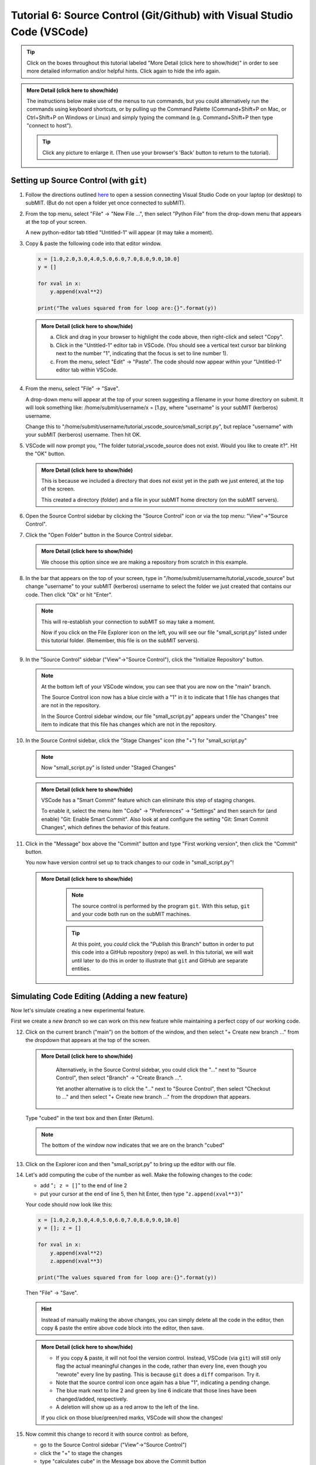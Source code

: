 Tutorial 6: Source Control (Git/Github) with Visual Studio Code (VSCode)
------------------------------------------------------------------------

.. |ShowMore| replace:: More Detail (click here to show/hide)

.. tip:: 
    Click on the boxes throughout this tutorial labeled "|ShowMore|" in order to see more detailed information and/or helpful hints.  Click again to hide the info again.

.. admonition:: |ShowMore|
    :class: dropdown

    The instructions below make use of the menus to run commands, but you could alternatively run the commands using keyboard shortcuts, or by pulling up the Command Palette (Command+Shift+P on Mac, or Ctrl+Shift+P on Windows or Linux) and simply typing the command (e.g. Command+Shift+P then type "connect to host").

    .. tip:: 
    
        Click any picture to enlarge it.  (Then use your browser's 'Back' button to return to the tutorial).

Setting up Source Control (with ``git``)
~~~~~~~~~~~~~~~~~~~~~~~~~~~~~~~~~~~~~~~~

1.  Follow the directions outlined `here <https://submit.mit.edu/submit-users-guide/program.html#getting-started-with-vscode-on-submit>`_ to open a session connecting Visual Studio Code on your laptop (or desktop) to subMIT.  (But do not open a folder yet once connected to subMIT).

2.  From the top menu, select "File" -> "New File ...", then select "Python File" from the drop-down menu that appears at the top of your screen.  

    A new python-editor tab titled "Untitled-1" will appear (it may take a moment).

    .. image:: img/Untitled.png
       :width: 30 %
       :alt: Image of "Untitled-1" python editor tab in VSCode

3.  Copy & paste the following code into that editor window.

    .. code-block:: python

        x = [1.0,2.0,3.0,4.0,5.0,6.0,7.0,8.0,9.0,10.0]
        y = []
        
        for xval in x:
            y.append(xval**2)
        
        print("The values squared from for loop are:{}".format(y))

    .. admonition:: |ShowMore|
       :class: dropdown
       
       a. Click and drag in your browser to highlight the code above, then right-click and select "Copy".
       
       b. Click in the "Untitled-1" editor tab in VSCode. (You should see a vertical text cursor bar blinking next to the number "1", indicating that the focus is set to line number 1).
       
       c. From the menu, select "Edit" -> "Paste".  The code should now appear within your "Untitled-1" editor tab within VSCode.

4.  From the menu, select "File" -> "Save".

    A drop-down menu will appear at the top of your screen suggesting a filename in your home directory on submit.  It will look something like: /home/submit/username/x = [1.py, where "username" is your subMIT (kerberos) username.  

    Change this to "/home/submit/username/tutorial_vscode_source/small_script.py", but replace "username" with your subMIT (kerberos) username.  Then hit OK.

    .. image:: img/WantToCreate.png
        :width: 100%

5.  VSCode will now prompt you, "The folder tutorial_vscode_source does not exist.  Would you like to create it?".  Hit the "OK" button.  
    
    .. admonition:: |ShowMore|
        :class: dropdown

        This is because we included a directory that does not exist yet in the path we just entered, at the top of the screen.  
        
        This created a directory (folder) and a file in your subMIT home directory (on the subMIT servers).

6.  Open the Source Control sidebar by clicking the "Source Control" icon or via the top menu: "View"->"Source Control".

    .. image:: img/SourceControl.png
       :width: 10 %

7.  Click the "Open Folder" button in the Source Control sidebar.

    .. image:: img/SourceControlOpen.png
       :width: 40 % 

    .. admonition:: |ShowMore|
        :class: dropdown

        We choose this option since we are making a repository from scratch in this example.

8.  In the bar that appears on the top of your screen, type in "/home/submit/username/tutorial_vscode_source" but change "username" to your subMIT (kerberos) username to select the folder we just created that contains our code.  Then click "Ok" or hit "Enter".
    
    .. note:: 

        This will re-establish your connection to subMIT so may take a moment.

        Now if you click on the File Explorer icon on the left, you will see our file "small_script.py" listed under this tutorial folder.  (Remember, this file is on the subMIT servers).

        .. image:: img/FileExplorer.png
           :width: 50%

9.  In the "Source Control" sidebar ("View"->"Source Control"), click the "Initialize Repository" button.

     .. image:: img/SourceControlInitialize.png
         :width: 40%

    .. note:: 

        At the bottom left of your VSCode window, you can see that you are now on the "main" branch.

        .. image:: img/MainBranch.png
            :width: 40 %

        The Source Control icon now has a blue circle with a "1" in it to indicate that 1 file has changes that are not in the repository.

        .. image:: img/PreStage.png
            :width: 40 %

        In the Source Control sidebar window, our file "small_script.py" appears under the "Changes" tree item to indicate that this file has changes which are not in the repository.

10. In the Source Control sidebar, click the "Stage Changes" icon (the "+") for "small_script.py" 

    .. image:: img/PreStage_Click.png
        :width: 40 %

    .. note:: 

        Now "small_script.py" is listed under "Staged Changes"

        .. image:: img/Staged.png
            :width: 40 %

    .. admonition:: |ShowMore|
       :class: dropdown

       VSCode has a "Smart Commit" feature which can eliminate this step of staging changes.

       To enable it, select the menu item "Code" -> "Preferences" -> "Settings" and then search for (and enable) "Git: Enable Smart Commit".  Also look at and configure the setting "Git: Smart Commit Changes", which defines the behavior of this feature.


11. Click in the "Message" box above the "Commit" button and type "First working version", then click the "Commit" button.
    
    You now have version control set up to track changes to our code in "small_script.py"!

    .. admonition:: |ShowMore|
       :class: dropdown

        .. note::
            The source control is performed by the program ``git``.  With this setup, ``git`` and your code both run on the subMIT machines.
        
        .. tip::
            At this point, you *could* click the "Publish this Branch" button in order to put this code into a GitHub repository (repo) as well.  In this tutorial, we will wait until later to do this in order to illustrate that ``git`` and GitHub are separate entities.


Simulating Code Editing (Adding a new feature)
~~~~~~~~~~~~~~~~~~~~~~~~~~~~~~~~~~~~~~~~~~~~~~

Now let's simulate creating a new experimental feature.  

First we create a *new branch* so we can work on this new feature while maintaining a perfect copy of our working code.  

12. Click on the current branch ("main") on the bottom of the window, and then select "+ Create new branch ..." from the dropdown that appears at the top of the screen.
        
    .. image:: img/MainBranch.png
        :width: 40 %

    .. admonition:: |ShowMore|
       :class: dropdown

        Alternatively, in the Source Control sidebar, you could click the "..." next to "Source Control", then select "Branch" -> "Create Branch ...".

        .. image:: img/CreateBranch.png
            :width: 50 %
        
        Yet another alternative is to click the "..." next to "Source Control", then select "Checkout to ..." and then select "+ Create new branch ..." from the dropdown that appears.


    Type "cubed" in the text box and then Enter (Return).  

    .. note::
        The bottom of the window now indicates that we are on the branch "cubed"

        .. image:: img/CubedBranch.png
            :width: 40 %

13. Click on the Explorer icon and then "small_script.py" to bring up the editor with our file.

    .. image:: img/Edit.png
        :width: 80 %

14. Let's add computing the cube of the number as well.  Make the following changes to the code:

    * add "``; z = []``" to the end of line 2
    * put your cursor at the end of line 5, then hit Enter, then type "``z.append(xval**3)``"

    Your code should now look like this:

    .. code-block:: python

        x = [1.0,2.0,3.0,4.0,5.0,6.0,7.0,8.0,9.0,10.0]
        y = []; z = []

        for xval in x:
            y.append(xval**2)
            z.append(xval**3)

        print("The values squared from for loop are:{}".format(y))

    Then "File" -> "Save". 

    .. hint:: 

        Instead of manually making the above changes, you can simply delete all the code in the editor, then copy & paste the entire above code block into the editor, then save.
            

    .. admonition:: |ShowMore|
        :class: dropdown

        * If you copy & paste, it will not fool the version control.  Instead, VSCode (via ``git``) will still only flag the actual meaningful changes in the code, rather than every line, even though you "rewrote" every line by pasting.  This is because ``git`` does a ``diff`` comparison.  Try it. 
        * Note that the source control icon once again has a blue "1", indicating a pending change.  
        * The blue mark next to line 2 and green by line 6 indicate that those lines have been changed/added, respectively. 
        * A deletion will show up as a red arrow to the left of the line.
        
        If you click on those blue/green/red marks, VSCode will show the changes!

15. Now commit this change to record it with source control: as before, 
    
    * go to the Source Control sidebar ("View"->"Source Control")
    * click the "+" to stage the changes
    * type "calculates cube" in the Message box above the Commit button
    * click the Commit button

    .. admonition:: |ShowMore|
       :class: dropdown

        If you had forgotten to stage your changes and tried to commit an empty commit (no changes), then VSCode would have warned you and asked if you simply want to stage all changes for the commit.


Simulating Switching Back to Your Main (Stable) Version of the Code
~~~~~~~~~~~~~~~~~~~~~~~~~~~~~~~~~~~~~~~~~~~~~~~~~~~~~~~~~~~~~~~~~~~

We're still in the middle of adding this new feature, but let's pretend you need to switch back to your main (stable) version of the code right now.  Perhaps someone urgently needs to know what 3 squared is, so you need to immediately switch back to your working version of the code!
  
Recall that we have the current stable version of your code on the "main" branch.

16. To switch to the "main" branch, simply click on the current branch ("cubed") at the bottom of the window.

    .. image:: img/CubedBranch.png
        :width: 40 %

    And then select "main" from the drop-down that appears at the top of your screen.

    .. note::
    
        Now the bottom of your window should indicate that you are back on the main branch:
        
        .. image:: img/MainBranch.png
            :width: 40 %

        And the code in the editor should reflect the 'old' version of your code which just squares numbers.

    Now you can run your code if you want from the menu: "Run" -> "Run Without Debugging" (or hitting the 'Play' button at the upper right of your editor) ... or just pretend that you did.

    You now switched back to the stable version of your code in the middle of working on a new feature!

Finish & Incorporate your new changes
~~~~~~~~~~~~~~~~~~~~~~~~~~~~~~~~~~~~~

Ok, so that fire has been put out.  Let's get back to our new feature...

The version of the code where we are adding the 'cubing functionality' is on the "cubed" branch.

17.  To switch to the "cubed" branch, simply click on "main" (the current branch) in the lower bar of your screen

    .. image:: img/MainBranch.png
        :width: 40 %
    
    Then click on "cubed" from the drop-down menu which appears at the top of your screen.

    .. note:: 

        The lower bar of your screen should indicate that you are on the "cubed" branch and the editor should reflect our new code which also cubes numbers.

18. To finish our work, we still need to print out our new results.  To do that, place your cursor (click) at the end of line 8, hit Enter, then type (or paste) "``print("The values cubed from for loop are:{}".format(z))``"

    Your code should now look like this:

    .. code-block:: python

        x = [1.0,2.0,3.0,4.0,5.0,6.0,7.0,8.0,9.0,10.0]
        y = []; z = []

        for xval in x:
            y.append(xval**2)
            z.append(xval**3)

        print("The values squared from for loop are:{}".format(y))
        print("The values cubed from for loop are:{}".format(z))

    Then hit "File"->"Save"

19. Now commit this change to record it with source control: as before, 
    
    * go to the Source Control sidebar ("View"->"Source Control")
    * click the "+" to stage the changes
    * type "prints cube" in the Message box above the Commit button
    * click the Commit button

Merging your changes into the main branch
~~~~~~~~~~~~~~~~~~~~~~~~~~~~~~~~~~~~~~~~~

Now lets say you have meticulously checked your new code and you are ready to incorporate these changes into your main (stable) version of the code.  
    
20.  To do this, go back to the 'main' branch of your code as before:

    * click "cubed" (the current branch) at the bottom of the screen
    * click "main" (the branch you want) from the drop-down that appears at the top of the screen
    * check that the bottom of the screen now says "main" and your code reflects your 'old' code

21. On the Source Control sidebar, click the "..." then "Branch" -> "Merge Branch ..."

    .. image:: img/MergeBranch.png
        :width: 60 %
    
22. Select "cubed" from the drop-down which appears at the top of your screen.
    
    Now your code contains your new cubed code and you are still on the main branch.  
    
    You have sucessfully merged these changes to the main branch!

.. admonition:: |ShowMore|
    :class: dropdown

    If you want to view the history of your code, one way is to view the "Timeline" portion of the "Explorer" sidebar ("View"->"Explorer").  By default, this contains both changes recorded in source control ("Git History") and other intermedaite file saves ("Local History").  You can filter (funnel icon) the Timeline window to only show "Git history".  Then you can see that our main branch has aquired the history of our "cubed" branch.

    Alternatively, you can always pull up a terminal within VSCode (menu "Terminal" -> "New Terminal") and run ordinary git commands such as ``git log``.

Publishing this to GitHub (remote repository)
~~~~~~~~~~~~~~~~~~~~~~~~~~~~~~~~~~~~~~~~~~~~~

What we have done so far has used git (behind the scenes within VSCode) and not GitHub.  GitHub is a web service which hosts the source control for your code and provides functionality to facilitate code sharing/collaboration.

Let's say now that you want to collaborate with others using GitHub, so you want to publish this to a GitHub repository. 

.. note:: 

    The standard terms 'remote' and 'local' can be confusing in this use case, since everything we have done so far was actually done on 'remote' machines (the subMIT servers).  *None* of the code actually lives or is tracked on your laptop (what we would typically call your 'local' machine).

    However, for the purposes of Github: 
    
    * 'local' means the repository located on subMIT.  (This is what we have been using so far.)

    * 'remote' means a repository hosted on GitHub.

23. In the Source Control sidebar, click "Publish Branch".

    A pop-up window will notify you that the 'GitHub' extension want to sign into GitHub.  Click Allow.

    Then you will be guided through an authentication process with GitHub.

    Once that is finished, a drop-down menu will appear at the top of your screen asking whether to make it a public or private repository.

    For this tutorial, choose (click) a public repository.

    Now you should be able to see this repo on your GitHub page!

    .. admonition:: |ShowMore|
        :class: dropdown

        When connected to a GitHub repo like this, after each commit, the Commit button will turn into a "Sync Changes" button to allow you to easily syncronize your changes with the GitHub repository.

More Resources
~~~~~~~~~~~~~~

For more information, including short informative videos, please see the VSCode `source control page <https://code.visualstudio.com/docs/sourcecontrol/overview>`_

.. Cloning a repository
.. ~~~~~~~~~~~~~~~~~~~~


.. Other Helpful Tips
.. ~~~~~~~~~~~~~~~~~~

.. Please see the "|ShowMore|" boxes above, as tips are hidden within those as well.

.. .. tip::
..    VSCode has a "Smart Commit" feature which can eliminate the step of staging changes.

..    To enable it, select the menu item "Code" -> "Preferences" -> "Settings" and then search for (and enable) "Git: Enable Smart Commit".  Also look at and configure the setting "Git: Smart Commit Changes", which defines the behavior of this feature.

.. .. tip:: 
..     VSCode has several different "``diff``" view for viewing changes to code.

..     For instance, see the tip in step 17 above.




